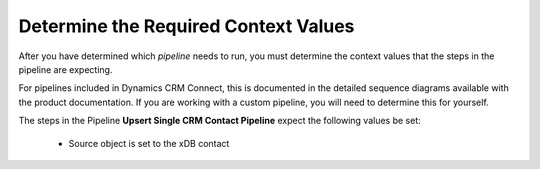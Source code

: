 Determine the Required Context Values
=======================================

After you have determined which *pipeline* needs to run, you must determine
the context values that the steps in the pipeline are expecting.

For pipelines included in Dynamics CRM Connect, this is documented in the 
detailed sequence diagrams available with the product documentation. If 
you are working with a custom pipeline, you will need to determine this 
for yourself.

The steps in the Pipeline **Upsert Single CRM Contact Pipeline** expect 
the following values be set:

    * Source object is set to the xDB contact
